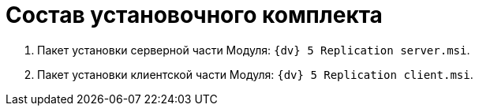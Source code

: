 = Состав установочного комплекта

. Пакет установки серверной части Модуля: `{dv} 5 Replication server.msi`.
. Пакет установки клиентской части Модуля: `{dv} 5 Replication client.msi`.
